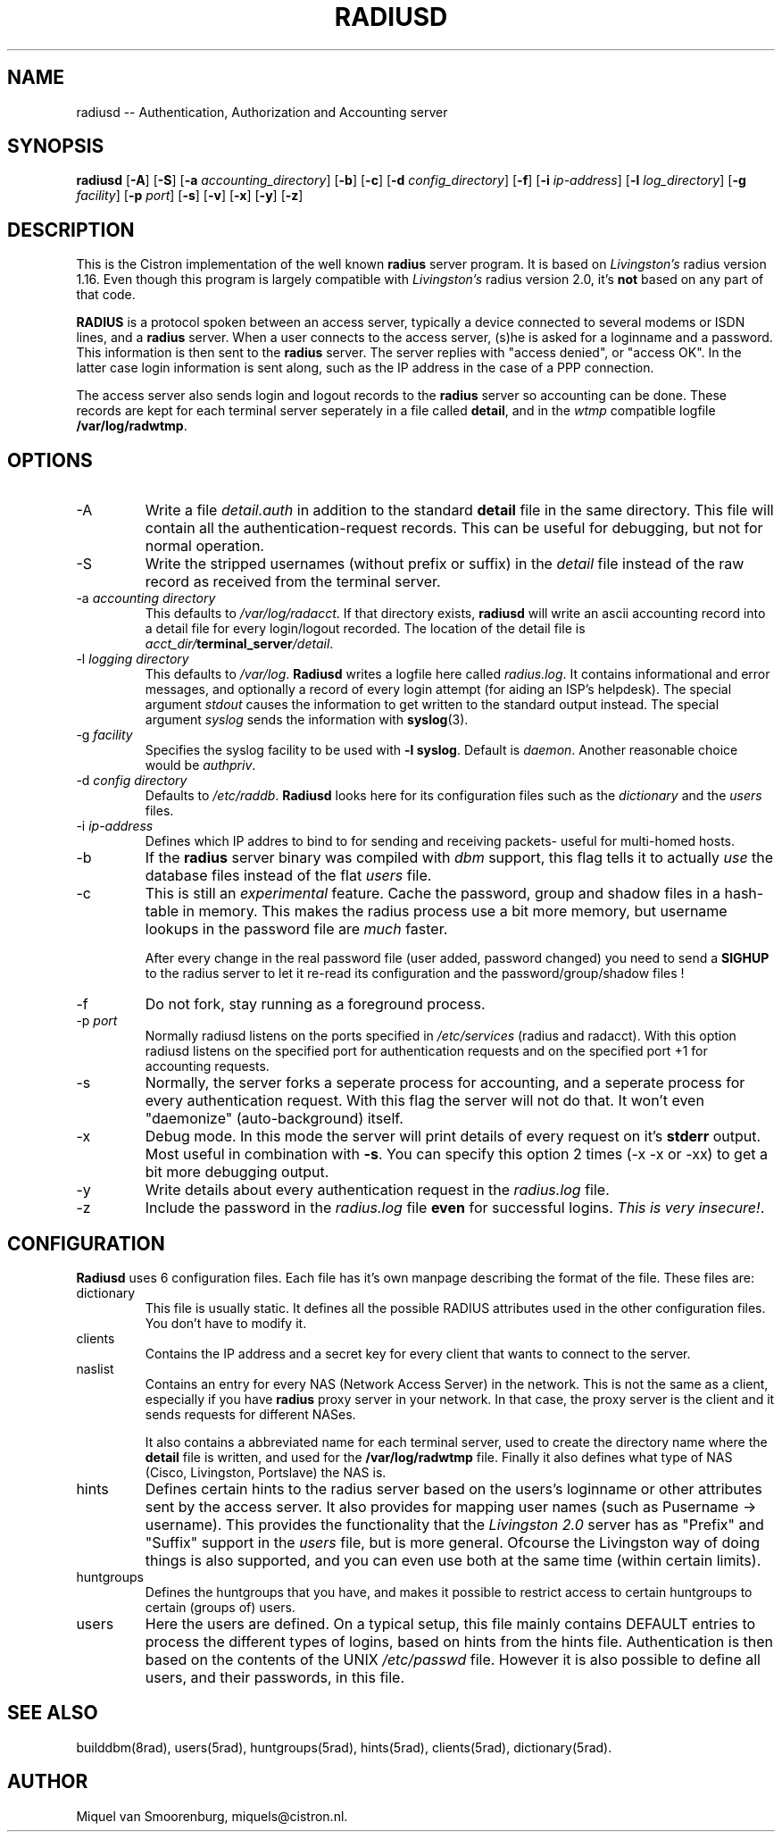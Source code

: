 .TH RADIUSD 8 "21 March 1999" "" "Cistron Radius Daemon"
.SH NAME
radiusd -- Authentication, Authorization and Accounting server
.SH SYNOPSIS
.B radiusd
.RB [ \-A ]
.RB [ \-S ]
.RB [ \-a
.IR accounting_directory ]
.RB [ \-b ]
.RB [ \-c ]
.RB [ \-d
.IR config_directory ]
.RB [ \-f ]
.RB [ \-i
.IR ip-address ]
.RB [ \-l
.IR log_directory ]
.RB [ \-g
.IR facility ]
.RB [ \-p
.IR port ]
.RB [ \-s ]
.RB [ \-v ]
.RB [ \-x ]
.RB [ \-y ]
.RB [ \-z ]
.SH DESCRIPTION
This is the Cistron implementation of the well known
.B radius
server program. It is based on \fILivingston's\fP radius version 1.16.
Even though this program is largely compatible with \fILivingston's\fP
radius version 2.0, it's \fBnot\fP based on any part of that code.
.PP
\fBRADIUS\fP is a protocol spoken between an access server, typically
a device connected to several modems or ISDN lines, and a \fBradius\fP
server. When a user connects to the access server, (s)he is asked for
a loginname and a password. This information is then sent to the \fBradius\fP
server. The server replies with "access denied", or "access OK". In the
latter case login information is sent along, such as the IP address in
the case of a PPP connection.
.PP
The access server also sends login and logout records to the \fBradius\fP
server so accounting can be done. These records are kept for each terminal
server seperately in a file called \fBdetail\fP, and in the \fIwtmp\fP
compatible logfile \fB/var/log/radwtmp\fP.
.SH OPTIONS

.IP \-A
Write a file \fIdetail.auth\fP in addition to the standard \fBdetail\fP file
in the same directory. This file will contain all the authentication-request
records. This can be useful for debugging, but not for normal operation.

.IP \-S
Write the stripped usernames (without prefix or suffix) in the \fIdetail\fP
file instead of the raw record as received from the terminal server.

.IP "\-a \fIaccounting directory\fP"
This defaults to \fI/var/log/radacct\fP. If that directory exists,
\fBradiusd\fP will write an ascii accounting record into a detail file for
every login/logout recorded. The location of the detail file is
\fIacct_dir/\fP\fBterminal_server\fP\fI/detail\fP.

.IP "\-l \fIlogging directory\fP"
This defaults to \fI/var/log\fP. \fBRadiusd\fP writes a logfile here called
\fIradius.log\fP. It contains informational and error messages, and optionally
a record of every login attempt (for aiding an ISP's helpdesk). The
special argument \fIstdout\fP causes the information to get written
to the standard output instead. The special argument \fIsyslog\fP sends the
information with \fBsyslog\fP(3).

.IP "\-g \fIfacility\fP"
Specifies the syslog facility to be used with \fB-l syslog\fP. Default is
\fIdaemon\fP. Another reasonable choice would be \fIauthpriv\fP.

.IP "\-d \fIconfig directory\fP"
Defaults to \fI/etc/raddb\fP. \fBRadiusd\fP looks here for its configuration
files such as the \fIdictionary\fP and the \fIusers\fP files.

.IP "\-i \fIip-address\fP"
Defines which IP addres to bind to for sending and receiving packets-
useful for multi-homed hosts.

.IP \-b
If the \fBradius\fP server binary was compiled with \fIdbm\fP support,
this flag tells it to actually \fIuse\fP the database files instead of the
flat \fIusers\fP file.

.IP \-c
This is still an \fIexperimental\fP feature.
Cache the password, group and shadow files in a hash-table in memory.
This makes the radius process use a bit more memory, but username
lookups in the password file are \fImuch\fP faster.
.IP
After every change in the real password file (user added, password changed)
you need to send a \fBSIGHUP\fP to the radius server to let it re-read
its configuration and the password/group/shadow files !

.IP \-f
Do not fork, stay running as a foreground process.

.IP "\-p \fIport\fP"
Normally radiusd listens on the ports specified in \fI/etc/services\fP
(radius and radacct). With this option radiusd listens on the specified
port for authentication requests and on the specified port +1 for
accounting requests.

.IP \-s
Normally, the server forks a seperate process for accounting, and a seperate
process for every authentication request. With this flag the server will not
do that. It won't even "daemonize" (auto-background) itself.

.IP \-x
Debug mode. In this mode the server will print details of every request
on it's \fBstderr\fP output. Most useful in combination with \fB-s\fP.
You can specify this option 2 times (-x -x or -xx) to get a bit more
debugging output.

.IP \-y
Write details about every authentication request in the
\fIradius.log\fP file.

.IP \-z
Include the password in the \fIradius.log\fP file \fBeven\fP for successful
logins. \fIThis is very insecure!\fP.

.SH CONFIGURATION
\fBRadiusd\fP uses 6 configuration files. Each file has it's own manpage
describing the format of the file. These files are:
.IP dictionary
This file is usually static. It defines all the possible RADIUS attributes
used in the other configuration files. You don't have to modify it.
.IP clients
Contains the IP address and a secret key for every client that wants
to connect to the server.
.IP naslist
Contains an entry for every NAS (Network Access Server) in the network. This
is not the same as a client, especially if you have \fBradius\fP proxy server
in your network. In that case, the proxy server is the client and it sends
requests for different NASes.
.IP
It also contains a abbreviated name for each
terminal server, used to create the directory name where the \fBdetail\fP
file is written, and used for the \fB/var/log/radwtmp\fP file. Finally
it also defines what type of NAS (Cisco, Livingston, Portslave) the NAS is.
.IP hints
Defines certain hints to the radius server based on the users's loginname
or other attributes sent by the access server. It also provides for
mapping user names (such as Pusername -> username). This provides the
functionality that the \fILivingston 2.0\fP server has as "Prefix" and
"Suffix" support in the \fIusers\fP file, but is more general. Ofcourse
the Livingston way of doing things is also supported, and you can even use
both at the same time (within certain limits).
.IP huntgroups
Defines the huntgroups that you have, and makes it possible to restrict
access to certain huntgroups to certain (groups of) users.
.IP users
Here the users are defined. On a typical setup, this file mainly contains
DEFAULT entries to process the different types of logins, based on hints
from the hints file. Authentication is then based on the contents of
the UNIX \fI/etc/passwd\fP file. However it is also possible to define all
users, and their passwords, in this file.
.SH SEE ALSO
builddbm(8rad), users(5rad), huntgroups(5rad), hints(5rad),
clients(5rad), dictionary(5rad).
.SH AUTHOR
Miquel van Smoorenburg, miquels@cistron.nl.
